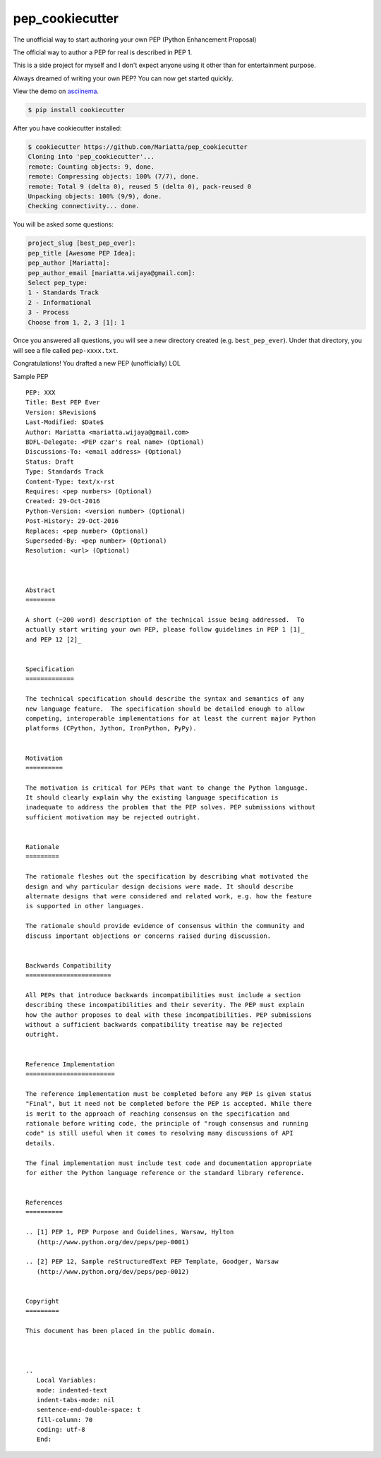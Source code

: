 pep_cookiecutter
================

The unofficial way to start authoring your own PEP (Python Enhancement Proposal)

The official way to author a PEP for real is described in PEP 1.

This is a side project for myself and I don't expect anyone using it other 
than for entertainment purpose.

Always dreamed of writing your own PEP? You can now get started quickly.

View the demo on asciinema_.


.. code-block:: bash

	$ pip install cookiecutter

After you have cookiecutter installed:

.. code-block:: bash

	$ cookiecutter https://github.com/Mariatta/pep_cookiecutter
	Cloning into 'pep_cookiecutter'...
	remote: Counting objects: 9, done.
	remote: Compressing objects: 100% (7/7), done.
	remote: Total 9 (delta 0), reused 5 (delta 0), pack-reused 0
	Unpacking objects: 100% (9/9), done.
	Checking connectivity... done.


You will be asked some questions:

.. code-block:: bash

   project_slug [best_pep_ever]: 
   pep_title [Awesome PEP Idea]: 
   pep_author [Mariatta]: 
   pep_author_email [mariatta.wijaya@gmail.com]: 
   Select pep_type:
   1 - Standards Track
   2 - Informational
   3 - Process
   Choose from 1, 2, 3 [1]: 1
   
Once you answered all questions, you will see a new directory created (e.g. ``best_pep_ever``).
Under that directory, you will see a file called ``pep-xxxx.txt``.

Congratulations! You drafted a new PEP (unofficially) LOL


Sample PEP 

:: 

   PEP: XXX
   Title: Best PEP Ever
   Version: $Revision$
   Last-Modified: $Date$
   Author: Mariatta <mariatta.wijaya@gmail.com>
   BDFL-Delegate: <PEP czar's real name> (Optional)
   Discussions-To: <email address> (Optional)
   Status: Draft
   Type: Standards Track
   Content-Type: text/x-rst
   Requires: <pep numbers> (Optional)
   Created: 29-Oct-2016
   Python-Version: <version number> (Optional)
   Post-History: 29-Oct-2016
   Replaces: <pep number> (Optional)
   Superseded-By: <pep number> (Optional)
   Resolution: <url> (Optional)



   Abstract
   ========
    
   A short (~200 word) description of the technical issue being addressed.  To
   actually start writing your own PEP, please follow guidelines in PEP 1 [1]_
   and PEP 12 [2]_
    
    
   Specification
   =============
    
   The technical specification should describe the syntax and semantics of any
   new language feature.  The specification should be detailed enough to allow
   competing, interoperable implementations for at least the current major Python
   platforms (CPython, Jython, IronPython, PyPy).
    
    
   Motivation
   ==========
    
   The motivation is critical for PEPs that want to change the Python language.
   It should clearly explain why the existing language specification is
   inadequate to address the problem that the PEP solves. PEP submissions without
   sufficient motivation may be rejected outright.
    
    
   Rationale
   =========
    
   The rationale fleshes out the specification by describing what motivated the
   design and why particular design decisions were made. It should describe
   alternate designs that were considered and related work, e.g. how the feature
   is supported in other languages.
    
   The rationale should provide evidence of consensus within the community and
   discuss important objections or concerns raised during discussion.
    
    
   Backwards Compatibility
   =======================
    
   All PEPs that introduce backwards incompatibilities must include a section
   describing these incompatibilities and their severity. The PEP must explain
   how the author proposes to deal with these incompatibilities. PEP submissions
   without a sufficient backwards compatibility treatise may be rejected
   outright.
    
    
   Reference Implementation
   ========================
    
   The reference implementation must be completed before any PEP is given status
   "Final", but it need not be completed before the PEP is accepted. While there
   is merit to the approach of reaching consensus on the specification and
   rationale before writing code, the principle of "rough consensus and running
   code" is still useful when it comes to resolving many discussions of API
   details.
    
   The final implementation must include test code and documentation appropriate
   for either the Python language reference or the standard library reference.
    
    
   References
   ==========
    
   .. [1] PEP 1, PEP Purpose and Guidelines, Warsaw, Hylton
      (http://www.python.org/dev/peps/pep-0001)
    
   .. [2] PEP 12, Sample reStructuredText PEP Template, Goodger, Warsaw
      (http://www.python.org/dev/peps/pep-0012)
    
    
   Copyright
   =========
    
   This document has been placed in the public domain.
    
    
    
   ..
      Local Variables:
      mode: indented-text
      indent-tabs-mode: nil
      sentence-end-double-space: t
      fill-column: 70
      coding: utf-8
      End:


.. _asciinema: https://asciinema.org/a/93898
